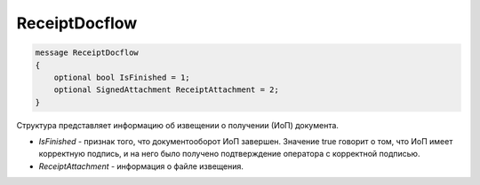 ReceiptDocflow
==============

.. code-block:: protobuf

   message ReceiptDocflow
   {
       optional bool IsFinished = 1;
       optional SignedAttachment ReceiptAttachment = 2;
   }

Структура представляет информацию об извещении о получении (ИоП) документа.

-  *IsFinished* - признак того, что документооборот ИоП завершен. Значение true говорит о том, что ИоП имеет корректную подпись, и на него было получено подтверждение оператора с корректной подписью.
-  *ReceiptAttachment* - информация о файле извещения.
